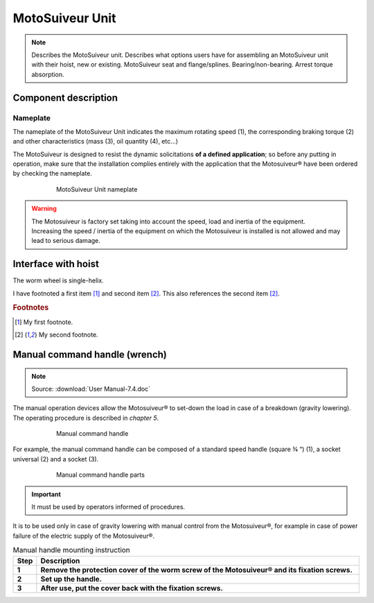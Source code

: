 ==================
MotoSuiveur Unit
==================

.. role:: mechpart
   :class: mechpart

.. note::
    Describes the MotoSuiveur unit. Describes what options users have for assembling an MotoSuiveur unit with their hoist, new or existing. 
    MotoSuiveur seat and flange/splines. Bearing/non-bearing. Arrest torque absorption.

Component description
======================

Nameplate
----------

The nameplate of the MotoSuiveur Unit indicates the maximum rotating speed (1), 
the corresponding braking torque (2) and other characteristics (mass (3), oil quantity (4), etc…)

The MotoSuiveur is designed to resist the dynamic solicitations **of a defined application**; so before any putting in operation, 
make sure that the installation complies entirely with the application that the Motosuiveur® have been ordered by checking the nameplate.

.. figure:: ../../_img/ms-unit-02.png
    :figwidth: 600 px
    :align: center  
    
    MotoSuiveur Unit nameplate

.. warning::
    | The Motosuiveur is factory set taking into account the speed, load and inertia of the equipment. 
    | Increasing the speed / inertia of the equipment on which the Motosuiveur is installed is not allowed and may lead to serious damage. 





Interface with hoist
======================

The :mechpart:`worm wheel` is single-helix.

I have footnoted a first item [#f1]_ and second item [#f2]_.
This also references the second item [#f2]_.

.. rubric:: Footnotes
.. [#f1] My first footnote.
.. [#f2] My second footnote.


Manual command handle (wrench)
===============================

.. note::
	Source: :download:`User Manual-7.4.doc`

The manual operation devices allow the Motosuiveur® to set-down the load in case of a breakdown (gravity lowering). 
The operating procedure is described in *chapter 5*.

.. figure:: ../../_img/ms-unit-03.png
    :figwidth: 600 px
    :align: center  
    
    Manual command handle

For example, the manual command handle can be composed of a standard speed handle (square ¾ “) (1), a socket universal (2) and a socket (3).

.. figure:: ../../_img/ms-unit-04.png
    :figwidth: 600 px
    :align: center  
    
    Manual command handle parts

.. important::
    It must be used by operators informed of procedures.

It is to be used only in case of gravity lowering with manual control from the Motosuiveur®, for example in case of power failure of the electric supply of the Motosuiveur®.

.. list-table:: Manual handle mounting instruction
   :widths: 5 95
   :header-rows: 1
   :class: instruction-table
  
   * - Step
     - Description
   * - **1**
     - **Remove the protection cover of the worm screw of the Motosuiveur® and its fixation screws.**
   * - **2**
     - **Set up the handle.**
   * - **3**
     - **After use, put the cover back with the fixation screws.**